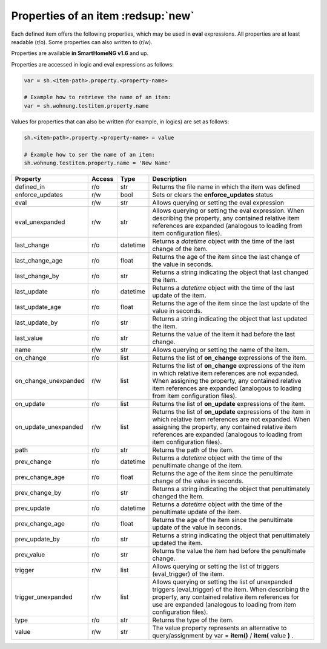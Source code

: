 .. index:: items; properties
.. index:: properties; items

.. role:: bluesup
.. role:: redesup


Properties of an item :redsup:`new`
===================================

Each defined item offers the following properties, which may be used in **eval** expressions.
All properties are at least readable (r/o). Some properties can also written to (r/w).

Properties are available **in SmartHomeNG v1.6** and up.


Properties are accessed in logic and eval expressions as follows:

.. code::

    var = sh.<item-path>.property.<property-name>

    # Example how to retrieve the name of an item:
    var = sh.wohnung.testitem.property.name


Values for properties that can also be written (for example, in logics) are set as follows:

.. code::

    sh.<item-path>.property.<property-name> = value

    # Example how to ser the name of an item:
    sh.wohnung.testitem.property.name = 'New Name'


+----------------------+------------+----------+------------------------------------------------------------------------------+
| **Property**         | **Access** | **Type** | **Description**                                                              |
+======================+============+==========+==============================================================================+
| defined_in           | r/o        | str      | Returns the file name in which the item was defined                          |
+----------------------+------------+----------+------------------------------------------------------------------------------+
| enforce_updates      | r/w        | bool     | Sets or clears the **enforce_updates** status                                |
+----------------------+------------+----------+------------------------------------------------------------------------------+
| eval                 | r/w        | str      | Allows querying or setting the eval expression                               |
+----------------------+------------+----------+------------------------------------------------------------------------------+
| eval_unexpanded      | r/w        | str      | Allows querying or setting the eval expression. When describing the property,|
|                      |            |          | any contained relative item references are expanded (analogous to loading    |
|                      |            |          | from item configuration files).                                              |
+----------------------+------------+----------+------------------------------------------------------------------------------+
| last_change          | r/o        | datetime | Returns a *datetime* object with the time of the last change of the item.    |
+----------------------+------------+----------+------------------------------------------------------------------------------+
| last_change_age      | r/o        | float    | Returns the age of the item since the last change of the value in seconds.   |
+----------------------+------------+----------+------------------------------------------------------------------------------+
| last_change_by       | r/o        | str      | Returns a string indicating the object that last changed the item.           |
+----------------------+------------+----------+------------------------------------------------------------------------------+
| last_update          | r/o        | datetime | Returns a *datetime* object with the time of the last update of the item.    |
+----------------------+------------+----------+------------------------------------------------------------------------------+
| last_update_age      | r/o        | float    | Returns the age of the item since the last update of the value in seconds.   |
+----------------------+------------+----------+------------------------------------------------------------------------------+
| last_update_by       | r/o        | str      | Returns a string indicating the object that last updated the item.           |
+----------------------+------------+----------+------------------------------------------------------------------------------+
| last_value           | r/o        | str      | Returns the value of the item it had before the last change.                 |
+----------------------+------------+----------+------------------------------------------------------------------------------+
| name                 | r/w        | str      | Allows querying or setting the name of the item.                             |
+----------------------+------------+----------+------------------------------------------------------------------------------+
| on_change            | r/o        | list     | Returns the list of **on_change** expressions of the item.                   |
+----------------------+------------+----------+------------------------------------------------------------------------------+
| on_change_unexpanded | r/w        | list     | Returns the list of **on_change** expressions of the item in which relative  |
|                      |            |          | item references are not expanded. When assigning the property, any contained |
|                      |            |          | relative item references are expanded (analogous to loading from item        |
|                      |            |          | configuration files).                                                        |
+----------------------+------------+----------+------------------------------------------------------------------------------+
| on_update            | r/o        | list     | Returns the list of **on_update** expressions of the item.                   |
+----------------------+------------+----------+------------------------------------------------------------------------------+
| on_update_unexpanded | r/w        | list     | Returns the list of **on_update** expressions of the item in which relative  |
|                      |            |          | item references are not expanded. When assigning the property, any contained |
|                      |            |          | relative item references are expanded (analogous to loading from item        |
|                      |            |          | configuration files).                                                        |
+----------------------+------------+----------+------------------------------------------------------------------------------+
| path                 | r/o        | str      | Returns the path of the item.                                                |
+----------------------+------------+----------+------------------------------------------------------------------------------+
| prev_change          | r/o        | datetime | Returns a *datetime* object with the time of the penultimate change of the   |
|                      |            |          | item.                                                                        |
+----------------------+------------+----------+------------------------------------------------------------------------------+
| prev_change_age      | r/o        | float    | Returns the age of the item since the penultimate change of the value in     |
|                      |            |          | seconds.                                                                     |
+----------------------+------------+----------+------------------------------------------------------------------------------+
| prev_change_by       | r/o        | str      | Returns a string indicating the object that penultimately changed the item.  |
+----------------------+------------+----------+------------------------------------------------------------------------------+
| prev_update          | r/o        | datetime | Returns a *datetime* object with the time of the penultimate update of the   |
|                      |            |          | item.                                                                        |
+----------------------+------------+----------+------------------------------------------------------------------------------+
| prev_change_age      | r/o        | float    | Returns the age of the item since the penultimate update of the value in     |
|                      |            |          | seconds.                                                                     |
+----------------------+------------+----------+------------------------------------------------------------------------------+
| prev_update_by       | r/o        | str      | Returns a string indicating the object that penultimately updated the item.  |
+----------------------+------------+----------+------------------------------------------------------------------------------+
| prev_value           | r/o        | str      | Returns the value the item had before the penultimate change.                |
+----------------------+------------+----------+------------------------------------------------------------------------------+
| trigger              | r/w        | list     | Allows querying or setting the list of triggers (eval_trigger) of the item.  |
+----------------------+------------+----------+------------------------------------------------------------------------------+
| trigger_unexpanded   | r/w        | list     | Allows querying or setting the list of unexpanded triggers (eval_trigger) of |
|                      |            |          | the item. When describing the property, any contained relative item          |
|                      |            |          | references for use are expanded (analogous to loading from item configuration|
|                      |            |          | files).                                                                      |
+----------------------+------------+----------+------------------------------------------------------------------------------+
| type                 | r/o        | str      | Returns the type of the item.                                                |
+----------------------+------------+----------+------------------------------------------------------------------------------+
| value                | r/w        | str      | The value property represents an alternative to query/assignment by          |
|                      |            |          | var = **item()** / **item(** value **)** .                                   |
+----------------------+------------+----------+------------------------------------------------------------------------------+

